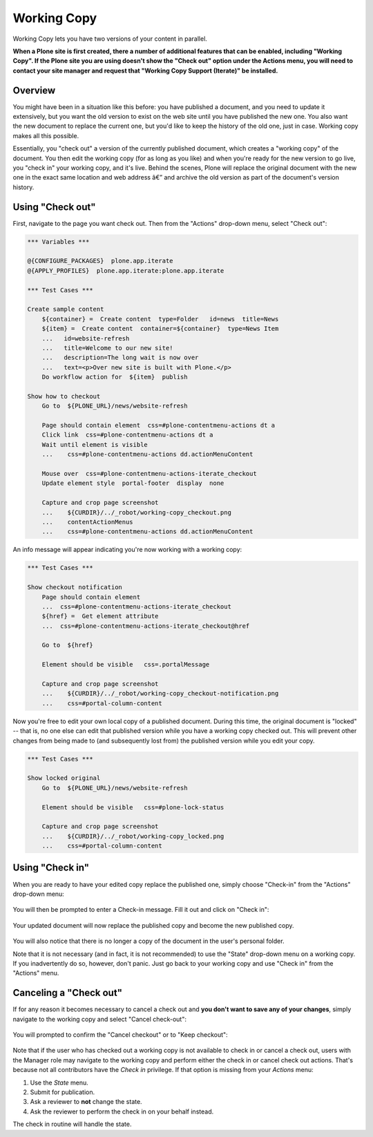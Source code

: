 Working Copy
==================

Working Copy lets you have two versions of your content in parallel.

**When a Plone site is first created, there a number of additional
features that can be enabled, including "Working Copy". If the Plone
site you are using doesn't show the "Check out" option under the Actions
menu, you will need to contact your site manager and request that
"Working Copy Support (Iterate)" be installed.**

Overview
--------

You might have been in a situation like this before: you have published
a document, and you need to update it extensively, but you want the old
version to exist on the web site until you have published the new one.
You also want the new document to replace the current one, but you'd
like to keep the history of the old one, just in case. Working copy
makes all this possible.

Essentially, you "check out" a version of the currently published
document, which creates a "working copy" of the document. You then edit
the working copy (for as long as you like) and when you're ready for the
new version to go live, you "check in" your working copy, and it's live.
Behind the scenes, Plone will replace the original document with the new
one in the exact same location and web address â€” and archive the old
version as part of the document's version history.

Using "Check out"
-----------------

First, navigate to the page you want check out. Then from the "Actions"
drop-down menu, select "Check out":

.. replaces ../_static/01.png
.. figure:: ../_robot/working-copy_checkout.png
   :align: center
   :alt:

.. code:: robotframework
   :class: hidden

   *** Variables ***

   @{CONFIGURE_PACKAGES}  plone.app.iterate
   @{APPLY_PROFILES}  plone.app.iterate:plone.app.iterate

   *** Test Cases ***

   Create sample content
       ${container} =  Create content  type=Folder   id=news  title=News
       ${item} =  Create content  container=${container}  type=News Item
       ...   id=website-refresh
       ...   title=Welcome to our new site!
       ...   description=The long wait is now over
       ...   text=<p>Over new site is built with Plone.</p>
       Do workflow action for  ${item}  publish

   Show how to checkout
       Go to  ${PLONE_URL}/news/website-refresh

       Page should contain element  css=#plone-contentmenu-actions dt a
       Click link  css=#plone-contentmenu-actions dt a
       Wait until element is visible
       ...    css=#plone-contentmenu-actions dd.actionMenuContent

       Mouse over  css=#plone-contentmenu-actions-iterate_checkout
       Update element style  portal-footer  display  none

       Capture and crop page screenshot
       ...    ${CURDIR}/../_robot/working-copy_checkout.png
       ...    contentActionMenus
       ...    css=#plone-contentmenu-actions dd.actionMenuContent

An info message will appear indicating you're now working with a working
copy:

.. replaces ../_static/03.png
.. figure:: ../_robot/working-copy_checkout-notification.png
   :align: center
   :alt:

.. code:: robotframework
   :class: hidden

   *** Test Cases ***

   Show checkout notification
       Page should contain element
       ...  css=#plone-contentmenu-actions-iterate_checkout
       ${href} =  Get element attribute
       ...  css=#plone-contentmenu-actions-iterate_checkout@href

       Go to  ${href}

       Element should be visible   css=.portalMessage

       Capture and crop page screenshot
       ...    ${CURDIR}/../_robot/working-copy_checkout-notification.png
       ...    css=#portal-column-content

Now you're free to edit your own local copy of a published document.
During this time, the original document is "locked" -- that is, no one
else can edit that published version while you have a working copy
checked out. This will prevent other changes from being made to (and
subsequently lost from) the published version while you edit your copy.

.. replaces ../_static/locked.png
.. figure:: ../_robot/working-copy_locked.png
   :align: center
   :alt:

.. code:: robotframework
   :class: hidden

   *** Test Cases ***

   Show locked original
       Go to  ${PLONE_URL}/news/website-refresh

       Element should be visible   css=#plone-lock-status

       Capture and crop page screenshot
       ...    ${CURDIR}/../_robot/working-copy_locked.png
       ...    css=#portal-column-content

Using "Check in"
----------------

When you are ready to have your edited copy replace the published one,
simply choose "Check-in" from the "Actions" drop-down menu:

.. figure:: ../_static/04a.png
   :align: center
   :alt:

You will then be prompted to enter a Check-in message. Fill it out and
click on "Check in":

.. figure:: ../_static/04b.png
   :align: center
   :alt: 

Your updated document will now replace the published copy and become the
new published copy.

.. figure:: ../_static/05.png
   :align: center
   :alt: 

You will also notice that there is no longer a copy of the document in
the user's personal folder.

Note that it is not necessary (and in fact, it is not recommended) to
use the "State" drop-down menu on a working copy. If you inadvertently
do so, however, don't panic. Just go back to your working copy and use
"Check in" from the "Actions" menu.

Canceling a "Check out"
-----------------------

If for any reason it becomes necessary to cancel a check out and **you
don't want to save any of your changes**, simply navigate to the working
copy and select "Cancel check-out":

.. figure:: ../_static/cancel1.png
   :align: center
   :alt: 

You will prompted to confirm the "Cancel checkout" or to "Keep
checkout":

.. figure:: ../_static/cancel2.png
   :align: center
   :alt: 

Note that if the user who has checked out a working copy is not
available to check in or cancel a check out, users with the Manager role
may navigate to the working copy and perform either the check in or
cancel check out actions. That's because not all contributors have the
*Check in* privilege. If that option is missing from your *Actions*
menu:

#. Use the *State* menu.
#. Submit for publication.
#. Ask a reviewer to **not** change the state.
#. Ask the reviewer to perform the check in on your behalf instead.

The check in routine will handle the state.


.. robotframework::
   :creates: ../_robot/working-copy_checkout.png
             ../_robot/working-copy_checkout-notification.png
             ../_robot/working-copy_locked.png
